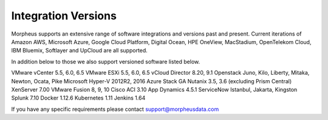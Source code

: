 Integration Versions
---------------------

Morpheus supports an extensive range of software integrations and versions past and present. Current iterations of Amazon AWS, Microsoft Azure, Google Cloud Platform, Digital Ocean, HPE OneView, MacStadium, OpenTelekom Cloud, IBM Bluemix, Softlayer and UpCloud are all supported.

In addition below to those we also support versioned software listed below.

VMware vCenter      5.5, 6.0, 6.5
VMware ESXi         5.5, 6.0, 6.5
vCloud Director     8.20, 9.1
Openstack           Juno, Kilo, Liberty, Mitaka, Newton, Ocata, Pike
Microsoft Hyper-V   2012R2, 2016
Azure Stack         GA
Nutanix             3.5, 3.6 (excluding Prism Central)
XenServer           7.00
VMware Fusion       8, 9, 10
Cisco ACI           3.10
App Dynamics        4.5.1
ServiceNow          Istanbul, Jakarta, Kingston
Splunk              7.10
Docker              1.12.6
Kubernetes          1.11
Jenkins             1.64

If you have any specific requirements please contact support@morpheusdata.com
